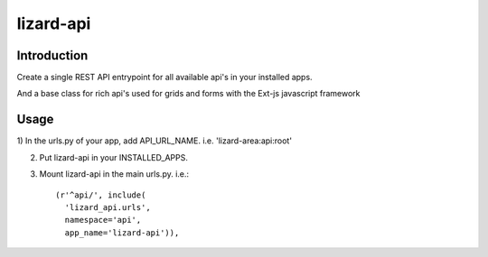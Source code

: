 lizard-api
==========================================

Introduction
------------

Create a single REST API entrypoint for all available api's in your
installed apps.

And a base class for rich api's used for grids and forms with the Ext-js javascript framework


Usage
-----

1) In the urls.py of your app, add
API_URL_NAME. i.e. 'lizard-area:api:root'

2) Put lizard-api in your INSTALLED_APPS.

3) Mount lizard-api in the main urls.py. i.e.::


    (r'^api/', include(
      'lizard_api.urls',
      namespace='api',
      app_name='lizard-api')),


